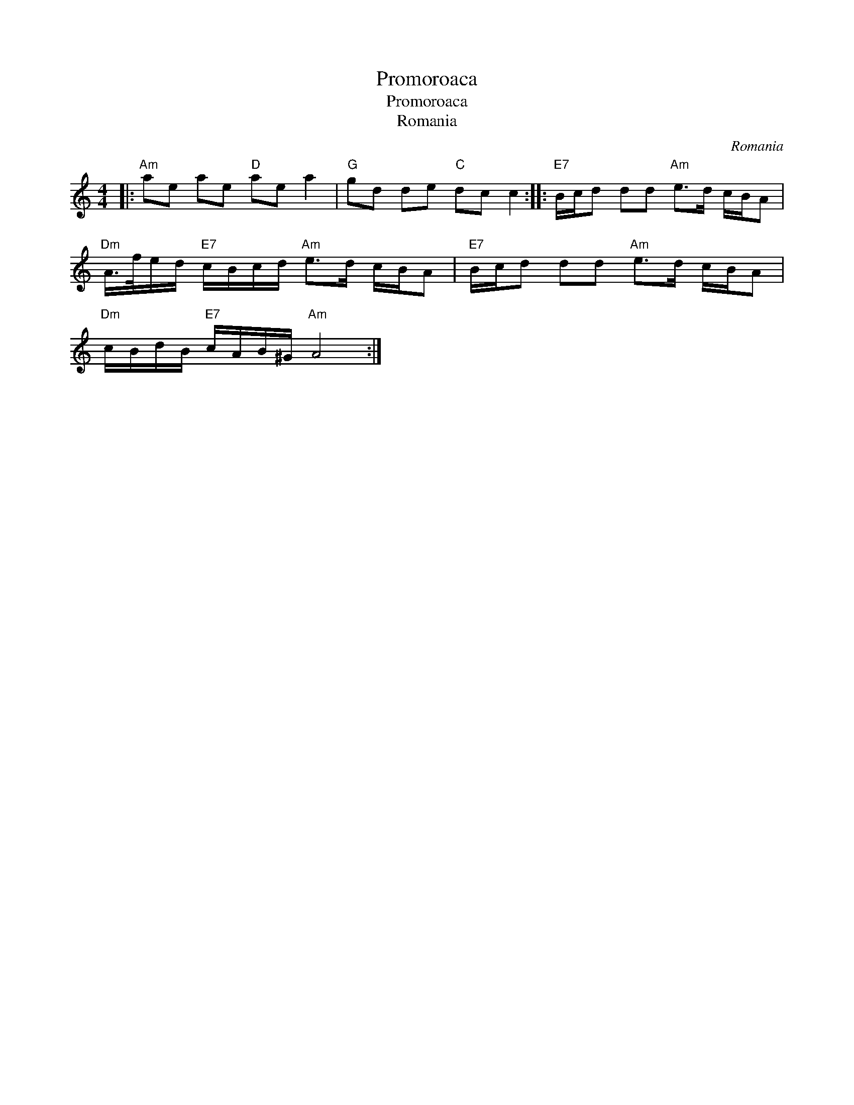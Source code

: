 X:1
T:Promoroaca
T:Promoroaca
T:Romania
C:Romania
L:1/8
M:4/4
K:C
V:1 treble 
V:1
|:"Am" ae ae"D" ae a2 |"G" gd de"C" dc c2 ::"E7" B/c/d dd"Am" e>d c/B/A | %3
"Dm" A/>f/e/d/"E7" c/B/c/d/"Am" e>d c/B/A |"E7" B/c/d dd"Am" e>d c/B/A | %5
"Dm" c/B/d/B/"E7" c/A/B/^G/"Am" A4 :| %6


